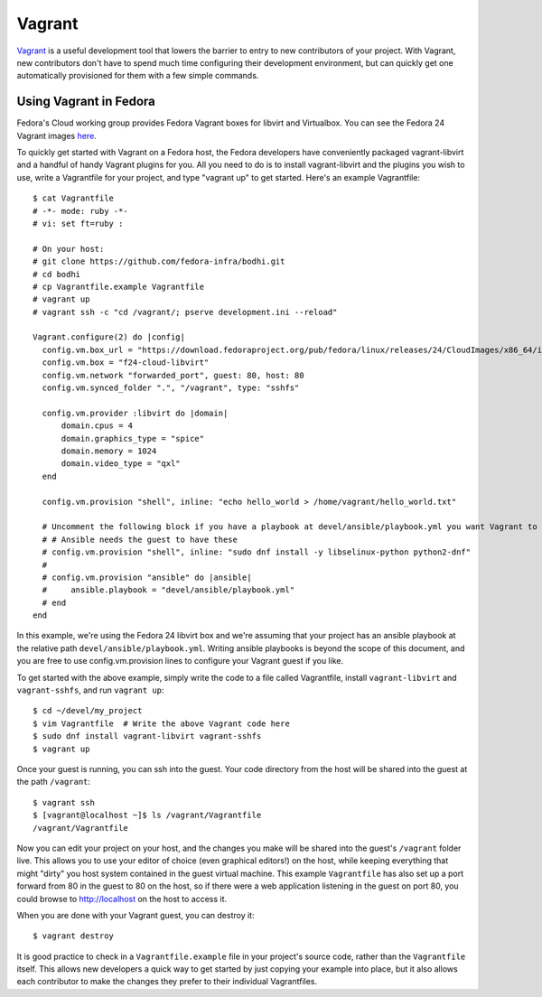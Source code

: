 =======
Vagrant
=======

`Vagrant <https://www.vagrantup.com/>`_ is a useful development tool that lowers the barrier to
entry to new contributors of your project. With Vagrant, new contributors don't have to spend much
time configuring their development environment, but can quickly get one automatically provisioned
for them with a few simple commands.

Using Vagrant in Fedora
=======================

Fedora's Cloud working group provides Fedora Vagrant boxes for libvirt and Virtualbox. You can see
the Fedora 24 Vagrant images
`here <https://download.fedoraproject.org/pub/fedora/linux/releases/24/CloudImages/x86_64/images/>`_.

To quickly get started with Vagrant on a Fedora host, the Fedora developers have conveniently
packaged vagrant-libvirt and a handful of handy Vagrant plugins for you. All you need to do is to
install vagrant-libvirt and the plugins you wish to use, write a Vagrantfile for your project, and
type "vagrant up" to get started. Here's an example Vagrantfile::

 $ cat Vagrantfile
 # -*- mode: ruby -*-
 # vi: set ft=ruby :
 
 # On your host:
 # git clone https://github.com/fedora-infra/bodhi.git
 # cd bodhi
 # cp Vagrantfile.example Vagrantfile
 # vagrant up
 # vagrant ssh -c "cd /vagrant/; pserve development.ini --reload"
 
 Vagrant.configure(2) do |config|
   config.vm.box_url = "https://download.fedoraproject.org/pub/fedora/linux/releases/24/CloudImages/x86_64/images/Fedora-Cloud-Base-Vagrant-24-1.2.x86_64.vagrant-libvirt.box"
   config.vm.box = "f24-cloud-libvirt"
   config.vm.network "forwarded_port", guest: 80, host: 80
   config.vm.synced_folder ".", "/vagrant", type: "sshfs"
 
   config.vm.provider :libvirt do |domain|
       domain.cpus = 4
       domain.graphics_type = "spice"
       domain.memory = 1024
       domain.video_type = "qxl"
   end
 
   config.vm.provision "shell", inline: "echo hello_world > /home/vagrant/hello_world.txt"
 
   # Uncomment the following block if you have a playbook at devel/ansible/playbook.yml you want Vagrant to run on the guest for you
   # # Ansible needs the guest to have these
   # config.vm.provision "shell", inline: "sudo dnf install -y libselinux-python python2-dnf"
   #
   # config.vm.provision "ansible" do |ansible|
   #     ansible.playbook = "devel/ansible/playbook.yml"
   # end
 end

In this example, we're using the Fedora 24 libvirt box and we're assuming that your project has an
ansible playbook at the relative path ``devel/ansible/playbook.yml``. Writing ansible playbooks is
beyond the scope of this document, and you are free to use config.vm.provision lines to configure
your Vagrant guest if you like.

To get started with the above example, simply write the code to a file called Vagrantfile, install
``vagrant-libvirt`` and ``vagrant-sshfs``, and run ``vagrant up``::

 $ cd ~/devel/my_project
 $ vim Vagrantfile  # Write the above Vagrant code here
 $ sudo dnf install vagrant-libvirt vagrant-sshfs
 $ vagrant up

Once your guest is running, you can ssh into the guest. Your code directory from the host will be
shared into the guest at the path ``/vagrant``::

 $ vagrant ssh
 $ [vagrant@localhost ~]$ ls /vagrant/Vagrantfile
 /vagrant/Vagrantfile

Now you can edit your project on your host, and the changes you make will be shared into the guest's
``/vagrant`` folder live. This allows you to use your editor of choice (even graphical editors!) on
the host, while keeping everything that might "dirty" you host system contained in the guest virtual
machine. This example ``Vagrantfile`` has also set up a port forward from 80 in the guest to 80 on
the host, so if there were a web application listening in the guest on port 80, you could browse to
http://localhost on the host to access it.

When you are done with your Vagrant guest, you can destroy it::

 $ vagrant destroy

It is good practice to check in a ``Vagrantfile.example`` file in your project's source code, rather
than the ``Vagrantfile`` itself. This allows new developers a quick way to get started by just
copying your example into place, but it also allows each contributor to make the changes they prefer
to their individual Vagrantfiles.
